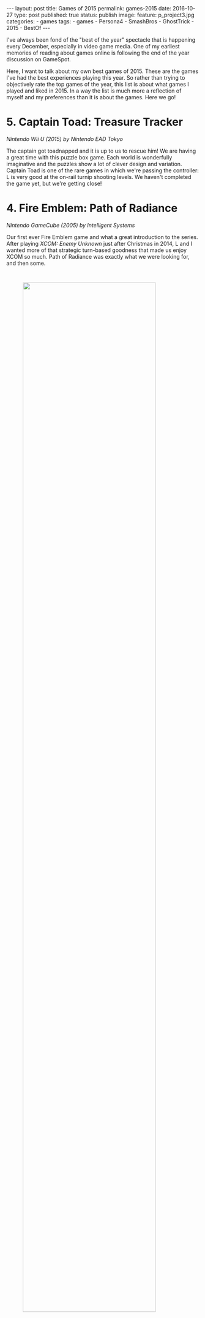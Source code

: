 #+STARTUP: noindent showeverything
#+OPTIONS: toc:nil; html-postamble:nil
#+BEGIN_HTML
---
layout: post
title: Games of 2015
permalink: games-2015
date: 2016-10-27
type: post
published: true
status: publish
image:
  feature: p_project3.jpg
categories:
- games
tags:
- games
- Persona4
- SmashBros
- GhostTrick
- 2015
- BestOf
---
#+END_HTML


I've always been fond of the "best of the year" spectacle that is happening every December, especially in video game media. One of my earliest memories of reading about games online is following the end of the year discussion on GameSpot.

Here, I want to talk about my own best games of 2015. These are the games I've had the best experiences playing this year. So rather than trying to objectively rate the top games of the year, this list is about what games I played and liked in 2015. In a way the list is much more a reflection of myself and my preferences than it is about the games. Here we go!


# n some way this list is more a reflection of my mindset and
# involvement throughout the year, rather than what games "were
# good". This year's list only contains one game that was actually
# released this year. It's only important that I had a good experience
# with the game this year! 


# To me, the top game of the year is *not* the best game I have played this year. Rather, it's the
# best *experience* I've had with a game this year.

# So in some way this list is more a reflection of my mindset and
# involvement throughout the year, rather than what games "were
# good". This year's list only contains one game that was actually
# released this year. It's only important that I had a good experience
# with the game this year! 




* 5. Captain Toad: Treasure Tracker
#+BEGIN_HTML
<p style="margin-top:1em"><i> Nintendo Wii U (2015) by Nintendo EAD Tokyo</i></p>
#+END_HTML
The captain got toadnapped and it is up to us to rescue him! We are having a great time with this puzzle box game. Each world is wonderfully imaginative and the puzzles show a lot of clever design and variation. Captain Toad is one of the rare games in which we're passing the controller: L is very good at the on-rail turnip shooting levels. We haven't completed the game yet, but we're getting close!


* 4. Fire Emblem: Path of Radiance
#+BEGIN_HTML
<p style="margin-top:1em"><i> Nintendo GameCube (2005) by Intelligent Systems</i></p>
#+END_HTML

Our first ever Fire Emblem game and what a great introduction to the series. After playing /XCOM: Enemy Unknown/ just after Christmas in 2014, L and I wanted more of that strategic turn-based goodness that made us enjoy XCOM so much. Path of Radiance was exactly what we were looking for, and then some.

#+BEGIN_HTML
<img src="{{ site.baseurl }}/assets/images/posts/games2015/path_of_radiance.jpg" width="83%" style="display:block;margin:3em auto 3em;"/>
#+END_HTML

We spent more than 70 hours playing Path of Radiance, in fact if it weren't for /that other game/ it would be the game we played most this year. Not everything in this Fire Emblem game is perfect. One specific mission was unnecessarily tedious (Serene's Forest) and, for my taste, the story was too dark and depressing, contrasting the otherwise cheerful and quirky tone. The characters more than made up for any possible shortcoming, however, and we were rooting for Soren and Mordecai from the very start. Path of Radiance is a great game. L and I are very excited to play the sequel Radiant Dawn soon!


* 3. Ghost Trick: Phantom Detective 
#+BEGIN_HTML
<p style="margin-top:1em"><i> Nintendo DS (2011) by Capcom</i></p>
#+END_HTML

I'm so happy that this game is on my list were it is. I'm a big fan of the Phoenix Wright games and Ghost Trick: Phantom Detective took everything I like about the Ace Attorney series and presented it in a fresh new formula. The gameplay works great on the DS system - it is intuitive, fun and doesn't overstay its welcome. 

I had a fantastic time playing this game just before going to sleep every night with L. We were intrigued by the mystery and cared a lot about the characters. Missile was a clear favourite, but even minor characters like the [[https://www.youtube.com/watch?v%3DMSGH-3Bb0z0][Chicken Kitchen Chef]] were able to charm us.


#+BEGIN_HTML
<img src="{{ site.baseurl }}/assets/images/posts/games2015/cabanela_magick.gif" width="90%" style="display:block;margin:3em auto 3em;"/>
#+END_HTML


I love the detailed [[https://www.youtube.com/watch?v%3DtstZfrt_NN4][character animations]]. They breathe so much live into this game and I remember Cabanela's dance to this day. I liked the music, but I must admit that I didn't find a tune that resonated as much with me as many of the tracks in the Ace Attorney games do.

It's a shame that this game concept will likely never find a
sequel as Ghost Trick never received the attention it really deserves. Why that's so can be called a complete mystery. Most likely it's a matter of national security.


* 2. Super Smash Bros. for Wii U 
#+BEGIN_HTML
<p style="margin-top:1em"><i> Nintendo Wii U (2014) by Sora Ltd.</i></p>
#+END_HTML

What happens if you've never played a Super Smash Bros. game and finally have a Nintendo console that let's you dive into the world of Smash with your partner who enjoys the game as much as you do? Easy, it ends up on top of your Game of the Year list. Well, at least, if it weren't for /that other game/.

#+BEGIN_HTML
<img src="{{ site.baseurl }}/assets/images/posts/games2015/smash_bros.jpg" width="90%" style="display:block;margin:3em auto 3em;"/>
#+END_HTML

Smash Bros. is amazing. What struck me most, as someone who has always enjoyed more traditional fighting games such as Street Fighter and Soul Calibur, is the excitement and variation the stock & percentage mechanic adds to gameplay. Knocking someone off the stage just at the right time feels /so/ satisfying. We're having so much fun with this game and I believe we will continue to play and enjoy Smash Bros. for a long time to come.


* 1. Shin Megami Tensei: Persona 4
#+BEGIN_HTML
<p style="margin-top:1em"><i> Sony PlayStation 2 (2008) by Atlus</i></p>
#+END_HTML

/That other game/, and my top game of 2015, was originally released in 2008 - Shin Megami Tensei: Persona 4. When we started playing this JRPG we had no idea what was expecting us. We had never been to the Velvet Room, never summoned our Persona, never used a Goho-M. It was the best thing that could happen to us. 

From the very first minute the game, the art style, the music and the mysteries surrounding Inaba drew us in. It didn't take us long to start caring deeply about Nanako and to root for Chie at every chance we got.

#+BEGIN_HTML
<img src="{{ site.baseurl }}/assets/images/posts/games2015/rainy_beef.jpg" width="83%" style="display:block;margin:3em auto 3em;"/>
#+END_HTML

Persona 4 has a truly unique atmosphere. Inaba and the tv world became places we couldn't wait to dive in again every evening. I'm a big fan of the animated cutscenes, I feel that there's exactly the right amount of scenes which add to the atmosphere without overshadowing the other aspects of the game.

#+BEGIN_HTML
<blockquote class="largeQuote">“Ugh! I've had it with you!”</blockquote>
#+END_HTML

The music just adds to the game's perfect mood; we'll forever be in love with Persona 4's soundtrack. It's just so good and unique, each dungeon theme is fantastic and I'm particularly fond of the tracks that play when exploring Inaba. L's favourite theme is "[[https://www.youtube.com/watch?v%3DNJwYX6N01aw&index%3D42&list%3DPL32B97455D1E82DC1][Heaven]]" while I always found myself tapping along to "[[https://www.youtube.com/watch?v%3Dj1D__K51Yy8&index%3D8&list%3DPL32B97455D1E82DC1][Your Affection]]".

Persona 4's recurring theme is "facing your true self" and a lot of people seem to be able to relate to this. This game has a lot meaning for us as well, but in a different way. To us, this game started bringing L and me closer to Japanese culture and it has become an interest that we're now sharing and often talk about. 


#+BEGIN_HTML
<img src="{{ site.baseurl }}/assets/images/posts/games2015/rainy_day_special_scaled.jpg" width="83%" style="display:block;margin:3em auto 3em;"/>
#+END_HTML

I could write more but really, it is simple enough, Persona 4 was able to score with us. There were moments we laughed out loud. There were moments we were excited. There were moments we were filled with tension. But there was never a moment we didn't enjoy playing Person 4. This game became our friend.
